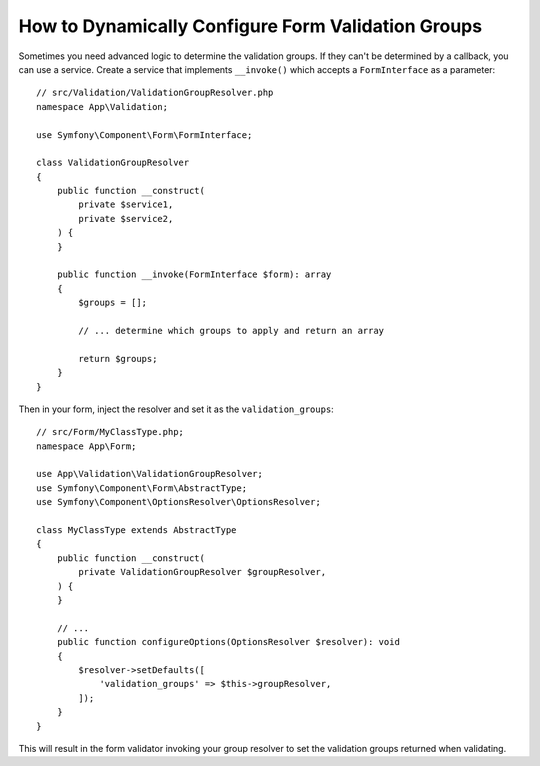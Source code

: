 How to Dynamically Configure Form Validation Groups
===================================================

Sometimes you need advanced logic to determine the validation groups. If they
can't be determined by a callback, you can use a service. Create a service
that implements ``__invoke()`` which accepts a ``FormInterface`` as a
parameter::

    // src/Validation/ValidationGroupResolver.php
    namespace App\Validation;

    use Symfony\Component\Form\FormInterface;

    class ValidationGroupResolver
    {
        public function __construct(
            private $service1,
            private $service2,
        ) {
        }

        public function __invoke(FormInterface $form): array
        {
            $groups = [];

            // ... determine which groups to apply and return an array

            return $groups;
        }
    }

Then in your form, inject the resolver and set it as the ``validation_groups``::

    // src/Form/MyClassType.php;
    namespace App\Form;

    use App\Validation\ValidationGroupResolver;
    use Symfony\Component\Form\AbstractType;
    use Symfony\Component\OptionsResolver\OptionsResolver;

    class MyClassType extends AbstractType
    {
        public function __construct(
            private ValidationGroupResolver $groupResolver,
        ) {
        }

        // ...
        public function configureOptions(OptionsResolver $resolver): void
        {
            $resolver->setDefaults([
                'validation_groups' => $this->groupResolver,
            ]);
        }
    }

This will result in the form validator invoking your group resolver to set the
validation groups returned when validating.
